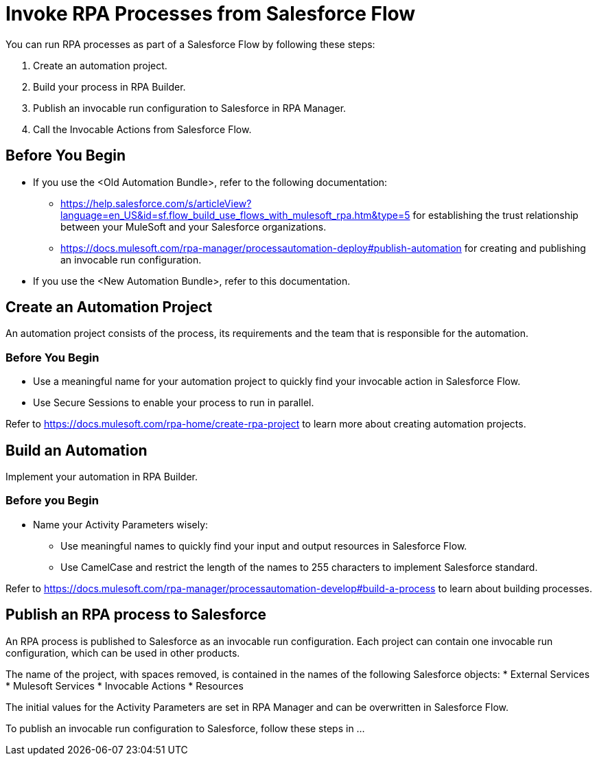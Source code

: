 # Invoke RPA Processes from Salesforce Flow

You can run RPA processes as part of a Salesforce Flow by following these steps:

. Create an automation project.
. Build your process in RPA Builder.
. Publish an invocable run configuration to Salesforce in RPA Manager.
. Call the Invocable Actions from Salesforce Flow.

## Before You Begin

* If you use the <Old Automation Bundle>, refer to the following documentation:
** https://help.salesforce.com/s/articleView?language=en_US&id=sf.flow_build_use_flows_with_mulesoft_rpa.htm&type=5 for establishing the trust relationship between your MuleSoft and your Salesforce organizations.
** https://docs.mulesoft.com/rpa-manager/processautomation-deploy#publish-automation for creating and publishing an invocable run configuration.
* If you use the <New Automation Bundle>, refer to this documentation.

## Create an Automation Project

An automation project consists of the process, its requirements and the team that is responsible for the automation.

### Before You Begin

* Use a meaningful name for your automation project to quickly find your invocable action in Salesforce Flow.
* Use Secure Sessions to enable your process to run in parallel.

Refer to https://docs.mulesoft.com/rpa-home/create-rpa-project to learn more about creating automation projects.

## Build an Automation

Implement your automation in RPA Builder.

### Before you Begin

* Name your Activity Parameters wisely:
** Use meaningful names to quickly find your input and output resources in Salesforce Flow.
** Use CamelCase and restrict the length of the names to 255 characters to implement Salesforce standard.

Refer to https://docs.mulesoft.com/rpa-manager/processautomation-develop#build-a-process to learn about building processes.

## Publish an RPA process to Salesforce

An RPA process is published to Salesforce as an invocable run configuration. Each project can contain one invocable run configuration, which can be used in other products.

The name of the project, with spaces removed, is contained in the names of the following Salesforce objects:
* External Services
* Mulesoft Services
* Invocable Actions
* Resources

The initial values for the Activity Parameters are set in RPA Manager and can be overwritten in Salesforce Flow.

To publish an invocable run configuration to Salesforce, follow these steps in ...